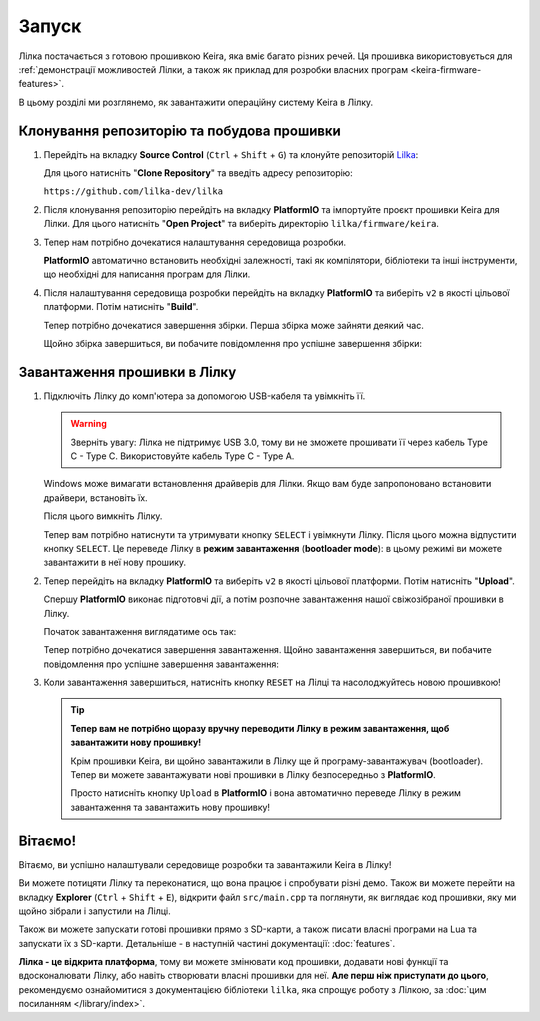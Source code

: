 .. _keira-flashing:

Запуск
======

Лілка постачається з готовою прошивкою Keira, яка вміє багато різних речей. Ця прошивка використовується для :ref:`демонстрації можливостей Лілки, а також як приклад для розробки власних програм <keira-firmware-features>`.

В цьому розділі ми розглянемо, як завантажити операційну систему Keira в Лілку.

Клонування репозиторію та побудова прошивки
-------------------------------------------

1. Перейдіть на вкладку **Source Control** (``Ctrl`` + ``Shift`` + ``G``) та клонуйте репозиторій `Lilka <https://github.com/lilka-dev/lilka>`_:

   .. image:: ./images/08_clone_repo_cropped.png
       :width: 80%

   Для цього натисніть "**Clone Repository**" та введіть адресу репозиторію:

   ``https://github.com/lilka-dev/lilka``

   .. image:: ./images/09_clone_cropped.png
       :width: 80%

2. Після клонування репозиторію перейдіть на вкладку **PlatformIO** та імпортуйте проєкт прошивки Keira для Лілки. Для цього натисніть "**Open Project**" та виберіть директорію ``lilka/firmware/keira``.

   .. image:: ./images/11_open_pio_project_cropped.png
       :width: 80%

3. Тепер нам потрібно дочекатися налаштування середовища розробки.

   **PlatformIO** автоматично встановить необхідні залежності, такі як компілятори, бібліотеки та інші інструменти, що необхідні для написання програм для Лілки.

   .. image:: ./images/13_wait_pio_project_init_more_cropped.png
       :width: 80%

4. Після налаштування середовища розробки перейдіть на вкладку **PlatformIO** та виберіть ``v2`` в якості цільової платформи. Потім натисніть "**Build**".

   .. image:: ./images/14_pio_build_v2_cropped.png
       :width: 80%

   Тепер потрібно дочекатися завершення збірки. Перша збірка може зайняти деякий час.

   .. image:: ./images/15_pio_build_v2_progress_cropped.png
       :width: 80%

   Щойно збірка завершиться, ви побачите повідомлення про успішне завершення збірки:

   .. image:: ./images/16_pio_build_ok_cropped.png
       :width: 80%

Завантаження прошивки в Лілку
-----------------------------

1. Підключіть Лілку до комп'ютера за допомогою USB-кабеля та увімкніть її.

   .. warning:: Зверніть увагу: Лілка не підтримує USB 3.0, тому ви не зможете прошивати її через кабель Type C - Type C. Використовуйте кабель Type C - Type A.

   Windows може вимагати встановлення драйверів для Лілки. Якщо вам буде запропоновано встановити драйвери, встановіть їх.

   Після цього вимкніть Лілку.

   Тепер вам потрібно натиснути та утримувати кнопку ``SELECT`` і увімкнути Лілку. Після цього можна відпустити кнопку ``SELECT``.
   Це переведе Лілку в **режим завантаження** (**bootloader mode**): в цьому режимі ви можете завантажити в неї нову прошику.

2. Тепер перейдіть на вкладку **PlatformIO** та виберіть ``v2`` в якості цільової платформи. Потім натисніть "**Upload**".

   Спершу **PlatformIO** виконає підготовчі дії, а потім розпочне завантаження нашої свіжозібраної прошивки в Лілку.

   .. image:: ./images/17_run_upload_v2_cropped.png
       :width: 80%

   Початок завантаження виглядатиме ось так:

   .. image:: ./images/18_upload_progress_cropped.png
       :width: 80%

   Тепер потрібно дочекатися завершення завантаження. Щойно завантаження завершиться, ви побачите повідомлення про успішне завершення завантаження:

   .. image:: ./images/19_upload_complete.png
       :width: 80%

3. Коли завантаження завершиться, натисніть кнопку ``RESET`` на Лілці та насолоджуйтесь новою прошивкою!

   .. tip::

        **Тепер вам не потрібно щоразу вручну переводити Лілку в режим завантаження, щоб завантажити нову прошивку!**

        Крім прошивки Keira, ви щойно завантажили в Лілку ще й програму-завантажувач (bootloader). Тепер ви можете завантажувати нові прошивки в Лілку безпосередньо з **PlatformIO**.

        Просто натисніть кнопку ``Upload`` в **PlatformIO** і вона автоматично переведе Лілку в режим завантаження та завантажить нову прошивку!

Вітаємо!
--------

Вітаємо, ви успішно налаштували середовище розробки та завантажили Keira в Лілку!

Ви можете потицяти Лілку та переконатися, що вона працює і спробувати різні демо. Також ви можете перейти на вкладку **Explorer** (``Ctrl`` + ``Shift`` + ``E``), відкрити файл ``src/main.cpp`` та поглянути, як виглядає код прошивки, яку ми щойно зібрали і запустили на Лілці.

Також ви можете запускати готові прошивки прямо з SD-карти, а також писати власні програми на Lua та запускати їх з SD-карти. Детальніше - в наступній частині документації: :doc:`features`.

**Лілка - це відкрита платформа**, тому ви можете змінювати код прошивки, додавати нові функції та вдосконалювати Лілку, або навіть створювати власні прошивки для неї. **Але перш ніж приступати до цього**, рекомендуємо ознайомитися з документацією бібліотеки ``lilka``, яка спрощує роботу з Лілкою, за :doc:`цим посиланням </library/index>`.
